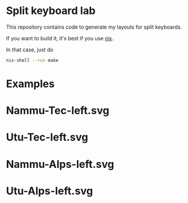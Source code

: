 * Split keyboard lab

This repository contains code to generate my layouts for split
keyboards.

If you want to build it, it's best if you use [[https://nixos.org][nix]].

In that case, just do
#+begin_src sh
nix-shell --run make
#+end_src


* Examples
* Nammu-Tec-left.svg
[[file:Nammu-Tec-left.svg]]
* Utu-Tec-left.svg
[[file:Utu-Tec-left.svg]]
* Nammu-Alps-left.svg
[[file:Nammu-Alps-left.svg]]
* Utu-Alps-left.svg
[[file:Utu-Alps-left.svg]]
